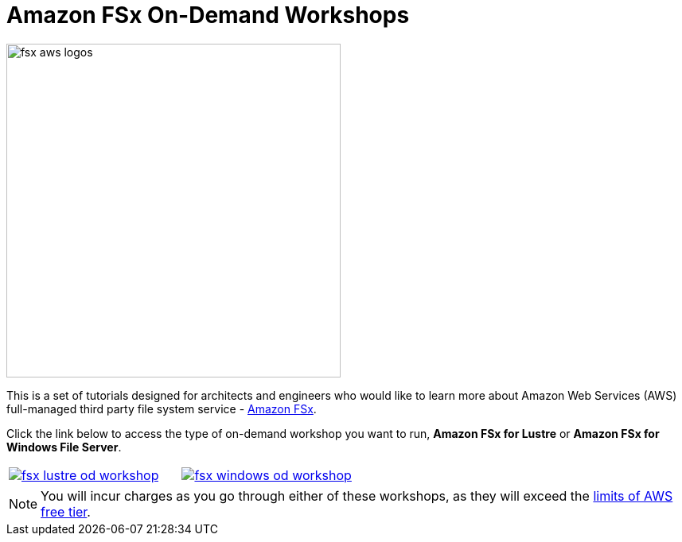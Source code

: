 = Amazon FSx On-Demand Workshops
:icons:
:linkattrs:
:imagesdir: ../resources/images

image:fsx-aws-logos.png[align="left",width=420]

This is a set of tutorials designed for architects and engineers who would like to learn more about Amazon Web Services (AWS) full-managed third party file system service - link:https://aws.amazon.com/fsx/[Amazon FSx].

Click the link below to access the type of on-demand workshop you want to run, **Amazon FSx for Lustre** or **Amazon FSx for Windows File Server**.

[cols="1,1"]
|===
a|image::fsx-lustre-od-workshop.png[link=../lustre/01-create-od-environment/]
a|image::fsx-windows-od-workshop.png[link=../windows-file-server/01-create-od-environment/]
|===

NOTE: You will incur charges as you go through either of these workshops, as they will exceed the link:http://docs.aws.amazon.com/awsaccountbilling/latest/aboutv2/free-tier-limits.html[limits of AWS free tier].
